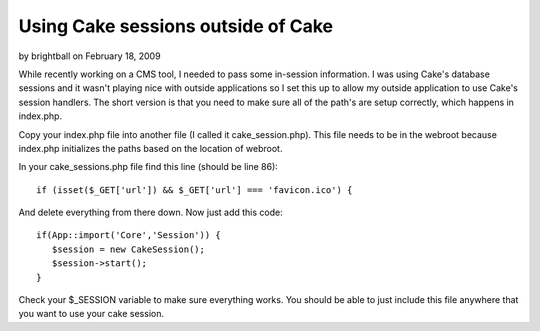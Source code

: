 Using Cake sessions outside of Cake
===================================

by brightball on February 18, 2009

While recently working on a CMS tool, I needed to pass some in-session
information. I was using Cake's database sessions and it wasn't
playing nice with outside applications so I set this up to allow my
outside application to use Cake's session handlers.
The short version is that you need to make sure all of the path's are
setup correctly, which happens in index.php.

Copy your index.php file into another file (I called it
cake_session.php). This file needs to be in the webroot because
index.php initializes the paths based on the location of webroot.

In your cake_sessions.php file find this line (should be line 86):

::

    
    if (isset($_GET['url']) && $_GET['url'] === 'favicon.ico') {

And delete everything from there down. Now just add this code:

::

    
    if(App::import('Core','Session')) {
       $session = new CakeSession();
       $session->start();
    }

Check your $_SESSION variable to make sure everything works. You
should be able to just include this file anywhere that you want to use
your cake session.

.. meta::
    :title: Using Cake sessions outside of Cake
    :description: CakePHP Article related to database,session,placeniceoutsideofca,brightball,Tutorials
    :keywords: database,session,placeniceoutsideofca,brightball,Tutorials
    :copyright: Copyright 2009 brightball
    :category: tutorials


